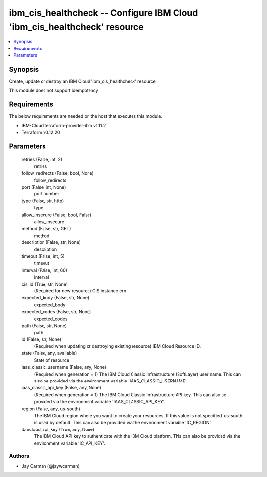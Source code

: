 
ibm_cis_healthcheck -- Configure IBM Cloud 'ibm_cis_healthcheck' resource
=========================================================================

.. contents::
   :local:
   :depth: 1


Synopsis
--------

Create, update or destroy an IBM Cloud 'ibm_cis_healthcheck' resource

This module does not support idempotency



Requirements
------------
The below requirements are needed on the host that executes this module.

- IBM-Cloud terraform-provider-ibm v1.11.2
- Terraform v0.12.20



Parameters
----------

  retries (False, int, 2)
    retries


  follow_redirects (False, bool, None)
    follow_redirects


  port (False, int, None)
    port number


  type (False, str, http)
    type


  allow_insecure (False, bool, False)
    allow_insecure


  method (False, str, GET)
    method


  description (False, str, None)
    description


  timeout (False, int, 5)
    timeout


  interval (False, int, 60)
    interval


  cis_id (True, str, None)
    (Required for new resource) CIS instance crn


  expected_body (False, str, None)
    expected_body


  expected_codes (False, str, None)
    expected_codes


  path (False, str, None)
    path


  id (False, str, None)
    (Required when updating or destroying existing resource) IBM Cloud Resource ID.


  state (False, any, available)
    State of resource


  iaas_classic_username (False, any, None)
    (Required when generation = 1) The IBM Cloud Classic Infrastructure (SoftLayer) user name. This can also be provided via the environment variable 'IAAS_CLASSIC_USERNAME'.


  iaas_classic_api_key (False, any, None)
    (Required when generation = 1) The IBM Cloud Classic Infrastructure API key. This can also be provided via the environment variable 'IAAS_CLASSIC_API_KEY'.


  region (False, any, us-south)
    The IBM Cloud region where you want to create your resources. If this value is not specified, us-south is used by default. This can also be provided via the environment variable 'IC_REGION'.


  ibmcloud_api_key (True, any, None)
    The IBM Cloud API key to authenticate with the IBM Cloud platform. This can also be provided via the environment variable 'IC_API_KEY'.













Authors
~~~~~~~

- Jay Carman (@jaywcarman)

